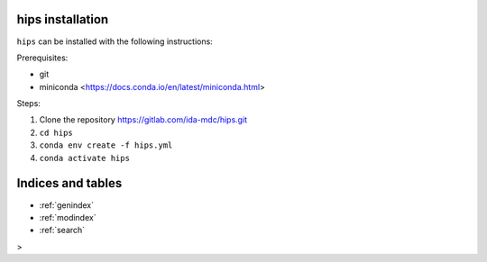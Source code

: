 .. _installation-instructions:

hips installation
================================

``hips`` can be installed with the following instructions:

Prerequisites:

- git
- miniconda <https://docs.conda.io/en/latest/miniconda.html>

Steps:

1. Clone the repository https://gitlab.com/ida-mdc/hips.git
2. ``cd hips``
3. ``conda env create -f hips.yml``
4. ``conda activate hips``
   

Indices and tables
==================

* :ref:`genindex`
* :ref:`modindex`
* :ref:`search`
>
